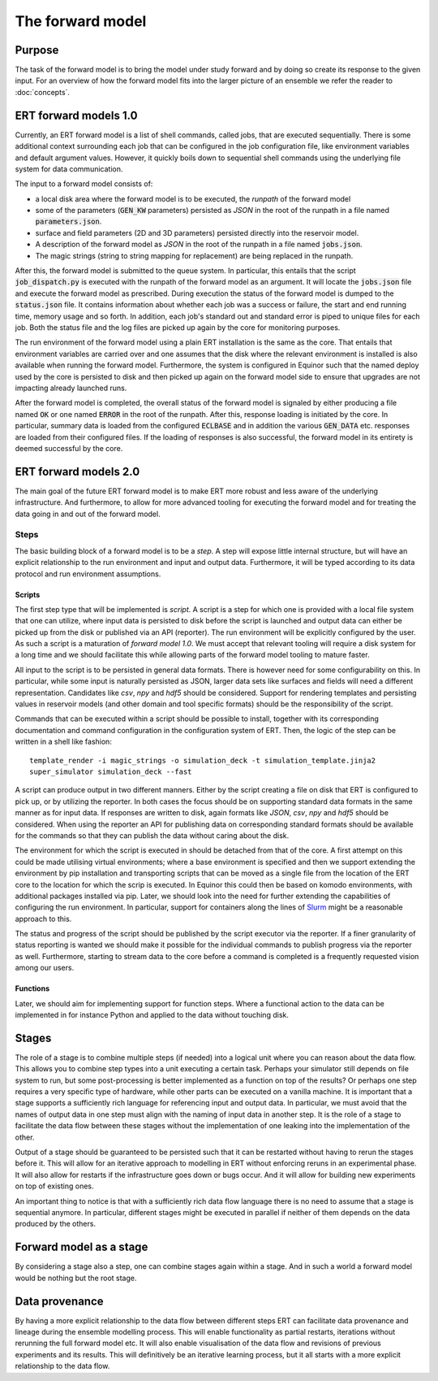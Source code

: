 The forward model
=================

Purpose
-------

The task of the forward model is to bring the model under study forward and by
doing so create its response to the given input. For an overview of how the
forward model fits into the larger picture of an ensemble we refer the reader
to :doc:`concepts`.

ERT forward models 1.0
----------------------

Currently, an ERT forward model is a list of shell commands, called jobs, that
are executed sequentially. There is some additional context surrounding each
job that can be configured in the job configuration file, like environment
variables and default argument values. However, it quickly boils down to
sequential shell commands using the underlying file system for data
communication.

The input to a forward model consists of:

- a local disk area where the forward model is to be executed, the *runpath*
  of the forward model
- some of the parameters (:code:`GEN_KW` parameters) persisted as *JSON* in
  the root of the runpath in a file named :code:`parameters.json`.
- surface and field parameters (2D and 3D parameters) persisted directly into
  the reservoir model.
- A description of the forward model as *JSON* in the root of the runpath in a
  file named :code:`jobs.json`.
- The magic strings (string to string mapping for replacement) are being
  replaced in the runpath.

After this, the forward model is submitted to the queue system. In particular,
this entails that the script :code:`job_dispatch.py` is executed with the runpath of
the forward model as an argument. It will locate the :code:`jobs.json` file and
execute the forward model as prescribed. During execution the status of the
forward model is dumped to the :code:`status.json` file. It contains information
about whether each job was a success or failure, the start and end running
time, memory usage and so forth. In addition, each job's standard out and
standard error is piped to unique files for each job. Both the status
file and the log files are picked up again by the core for monitoring
purposes.

The run environment of the forward model using a plain ERT installation is the
same as the core. That entails that environment
variables are carried over and one assumes that the disk where the relevant
environment is installed is also available when running the forward model.
Furthermore, the system is configured in Equinor such that the named deploy
used by the core is persisted to disk and then picked up again on the forward
model side to ensure that upgrades are not impacting already launched runs.

After the forward model is completed, the overall status of the forward model is
signaled by either producing a file named :code:`OK` or one named :code:`ERROR` in the root
of the runpath. After this, response loading is initiated by the core. In
particular, summary data is loaded from the configured :code:`ECLBASE` and in
addition the various :code:`GEN_DATA` etc. responses are loaded from their
configured files. If the loading of responses is also successful, the forward
model in its entirety is deemed successful by the core.

ERT forward models 2.0
----------------------

The main goal of the future ERT forward model is to make ERT more robust and
less aware of the underlying infrastructure. And furthermore, to allow for more
advanced tooling for executing the forward model and for treating the data
going in and out of the forward model.

Steps
~~~~~

The basic building block of a forward model is to be a *step*. A step will
expose little internal structure, but will have an explicit relationship to the
run environment and input and output data. Furthermore, it will be typed
according to its data protocol and run environment assumptions.

Scripts
"""""""

The first step type that will be implemented is *script*. A script is a step
for which one is provided with a local file system that one can utilize, where
input data is persisted to disk before the script is launched and output data
can either be picked up from the disk or published via an API (reporter). The
run environment will be explicitly configured by the user. As such a script is
a maturation of *forward model 1.0*. We must accept that relevant tooling will
require a disk system for a long time and we should facilitate this while
allowing parts of the forward model tooling to mature faster.

All input to the script is to be persisted in general data formats. There is
however need for some configurability on this. In particular, while some input
is naturally persisted as JSON, larger data sets like surfaces and fields will
need a different representation. Candidates like *csv*, *npy* and *hdf5*
should be considered. Support for rendering templates and persisting values in
reservoir models (and other domain and tool specific formats) should be the
responsibility of the script.

Commands that can be executed within a script should be possible to install,
together with its corresponding documentation and command configuration in the
configuration system of ERT. Then, the logic of the step can be written in a
shell like fashion:
::

    template_render -i magic_strings -o simulation_deck -t simulation_template.jinja2
    super_simulator simulation_deck --fast

A script can produce output in two different manners. Either by the script
creating a file on disk that ERT is configured to pick up, or by utilizing the
reporter. In both cases the focus should be on supporting standard data formats
in the same manner as for input data. If responses are written to disk, again
formats like *JSON*, *csv*, *npy* and *hdf5* should be considered. When using
the reporter an API for publishing data on corresponding standard formats
should be available for the commands so that they can publish the data without
caring about the disk.

The environment for which the script is executed in should be detached from
that of the core. A first attempt on this could be made utilising virtual
environments; where a base environment is specified and then we support
extending the environment by pip installation and transporting scripts that can
be moved as a single file from the location of the ERT core to the location
for which the scrip is executed. In Equinor this could then be based on komodo
environments, with additional packages installed via pip. Later, we should look
into the need for further extending the capabilities of configuring the run
environment. In particular, support for containers along the lines of
`Slurm <https://slurm.schedmd.com/containers.html>`_ might be a reasonable
approach to this.

The status and progress of the script should be published by the script
executor via the reporter. If a finer granularity of status reporting is wanted
we should make it possible for the individual commands to publish progress via
the reporter as well. Furthermore, starting to stream data to the core before a
command is completed is a frequently requested vision among our users.

Functions
"""""""""

Later, we should aim for implementing support for function steps. Where a
functional action to the data can be implemented in for instance Python and
applied to the data without touching disk.

Stages
------

The role of a stage is to combine multiple steps (if needed) into a logical
unit where you can reason about the data flow. This allows you to combine step
types into a unit executing a certain task. Perhaps your simulator still
depends on file system to run, but some post-processing is better implemented
as a function on top of the results? Or perhaps one step requires a very
specific type of hardware, while other parts can be executed on a vanilla
machine. It is important that a stage supports a sufficiently rich language for
referencing input and output data. In particular, we must avoid that the names
of output data in one step must align with the naming of input data in another
step. It is the role of a stage to facilitate the data flow between these
stages without the implementation of one leaking into the implementation of the
other.

Output of a stage should be guaranteed to be persisted such that it can be
restarted without having to rerun the stages before it. This will allow for an
iterative approach to modelling in ERT without enforcing reruns in an
experimental phase. It will also allow for restarts if the infrastructure goes
down or bugs occur. And it will allow for building new experiments on top of
existing ones.

An important thing to notice is that with a sufficiently rich data flow
language there is no need to assume that a stage is sequential anymore. In
particular, different stages might be executed in parallel if neither of them
depends on the data produced by the others.

Forward model as a stage
------------------------

By considering a stage also a step, one can combine stages again within a
stage. And in such a world a forward model would be nothing but the root
stage.

Data provenance
---------------

By having a more explicit relationship to the data flow between different steps
ERT can facilitate data provenance and lineage during the ensemble modelling
process. This will enable functionality as partial restarts, iterations without
rerunning the full forward model etc. It will also enable visualisation of the
data flow and revisions of previous experiments and its results. This will
definitively be an iterative learning process, but it all starts with a more
explicit relationship to the data flow.
